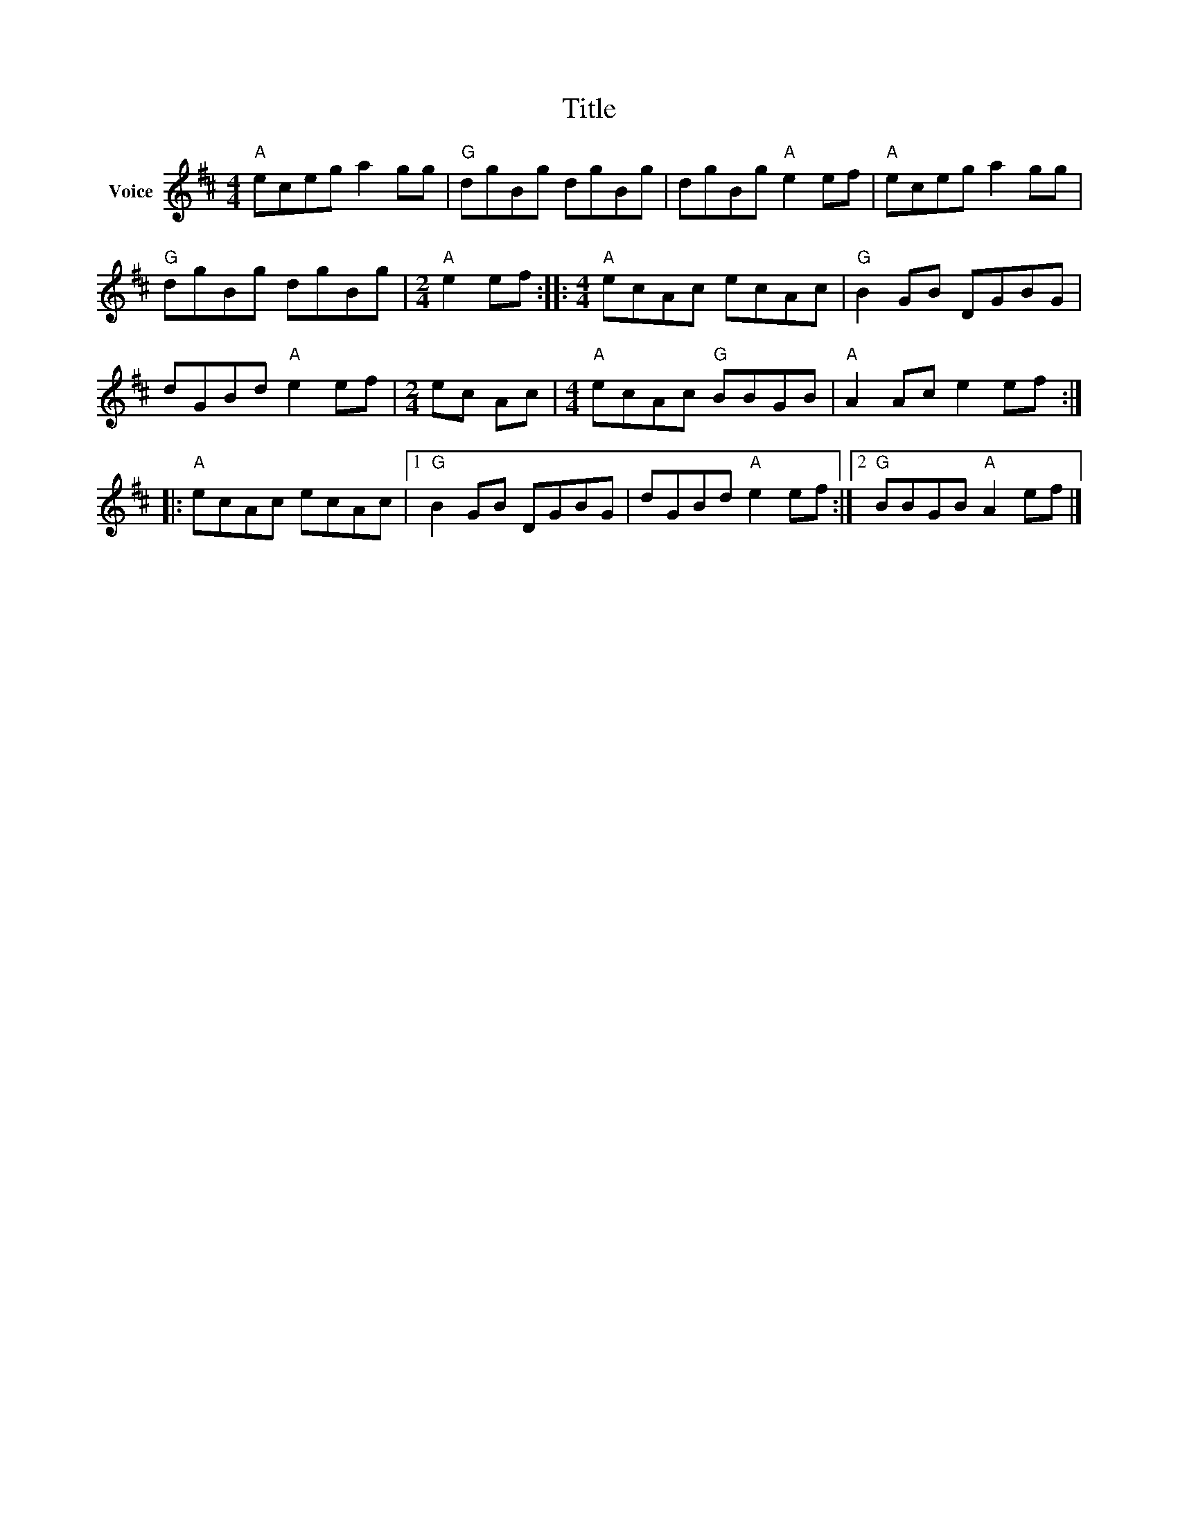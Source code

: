 X:1
T:Title
L:1/8
M:4/4
I:linebreak $
K:D
V:1 treble nm="Voice"
V:1
"A" eceg a2 gg |"G" dgBg dgBg | dgBg"A" e2 ef |"A" eceg a2 gg |"G" dgBg dgBg |[M:2/4]"A" e2 ef :: %6
[M:4/4]"A" ecAc ecAc |"G" B2 GB DGBG | dGBd"A" e2 ef |[M:2/4] ec Ac |[M:4/4]"A" ecAc"G" BBGB | %11
"A" A2 Ac e2 ef ::"A" ecAc ecAc |1"G" B2 GB DGBG | dGBd"A" e2 ef :|2"G" BBGB"A" A2 ef |] %16
